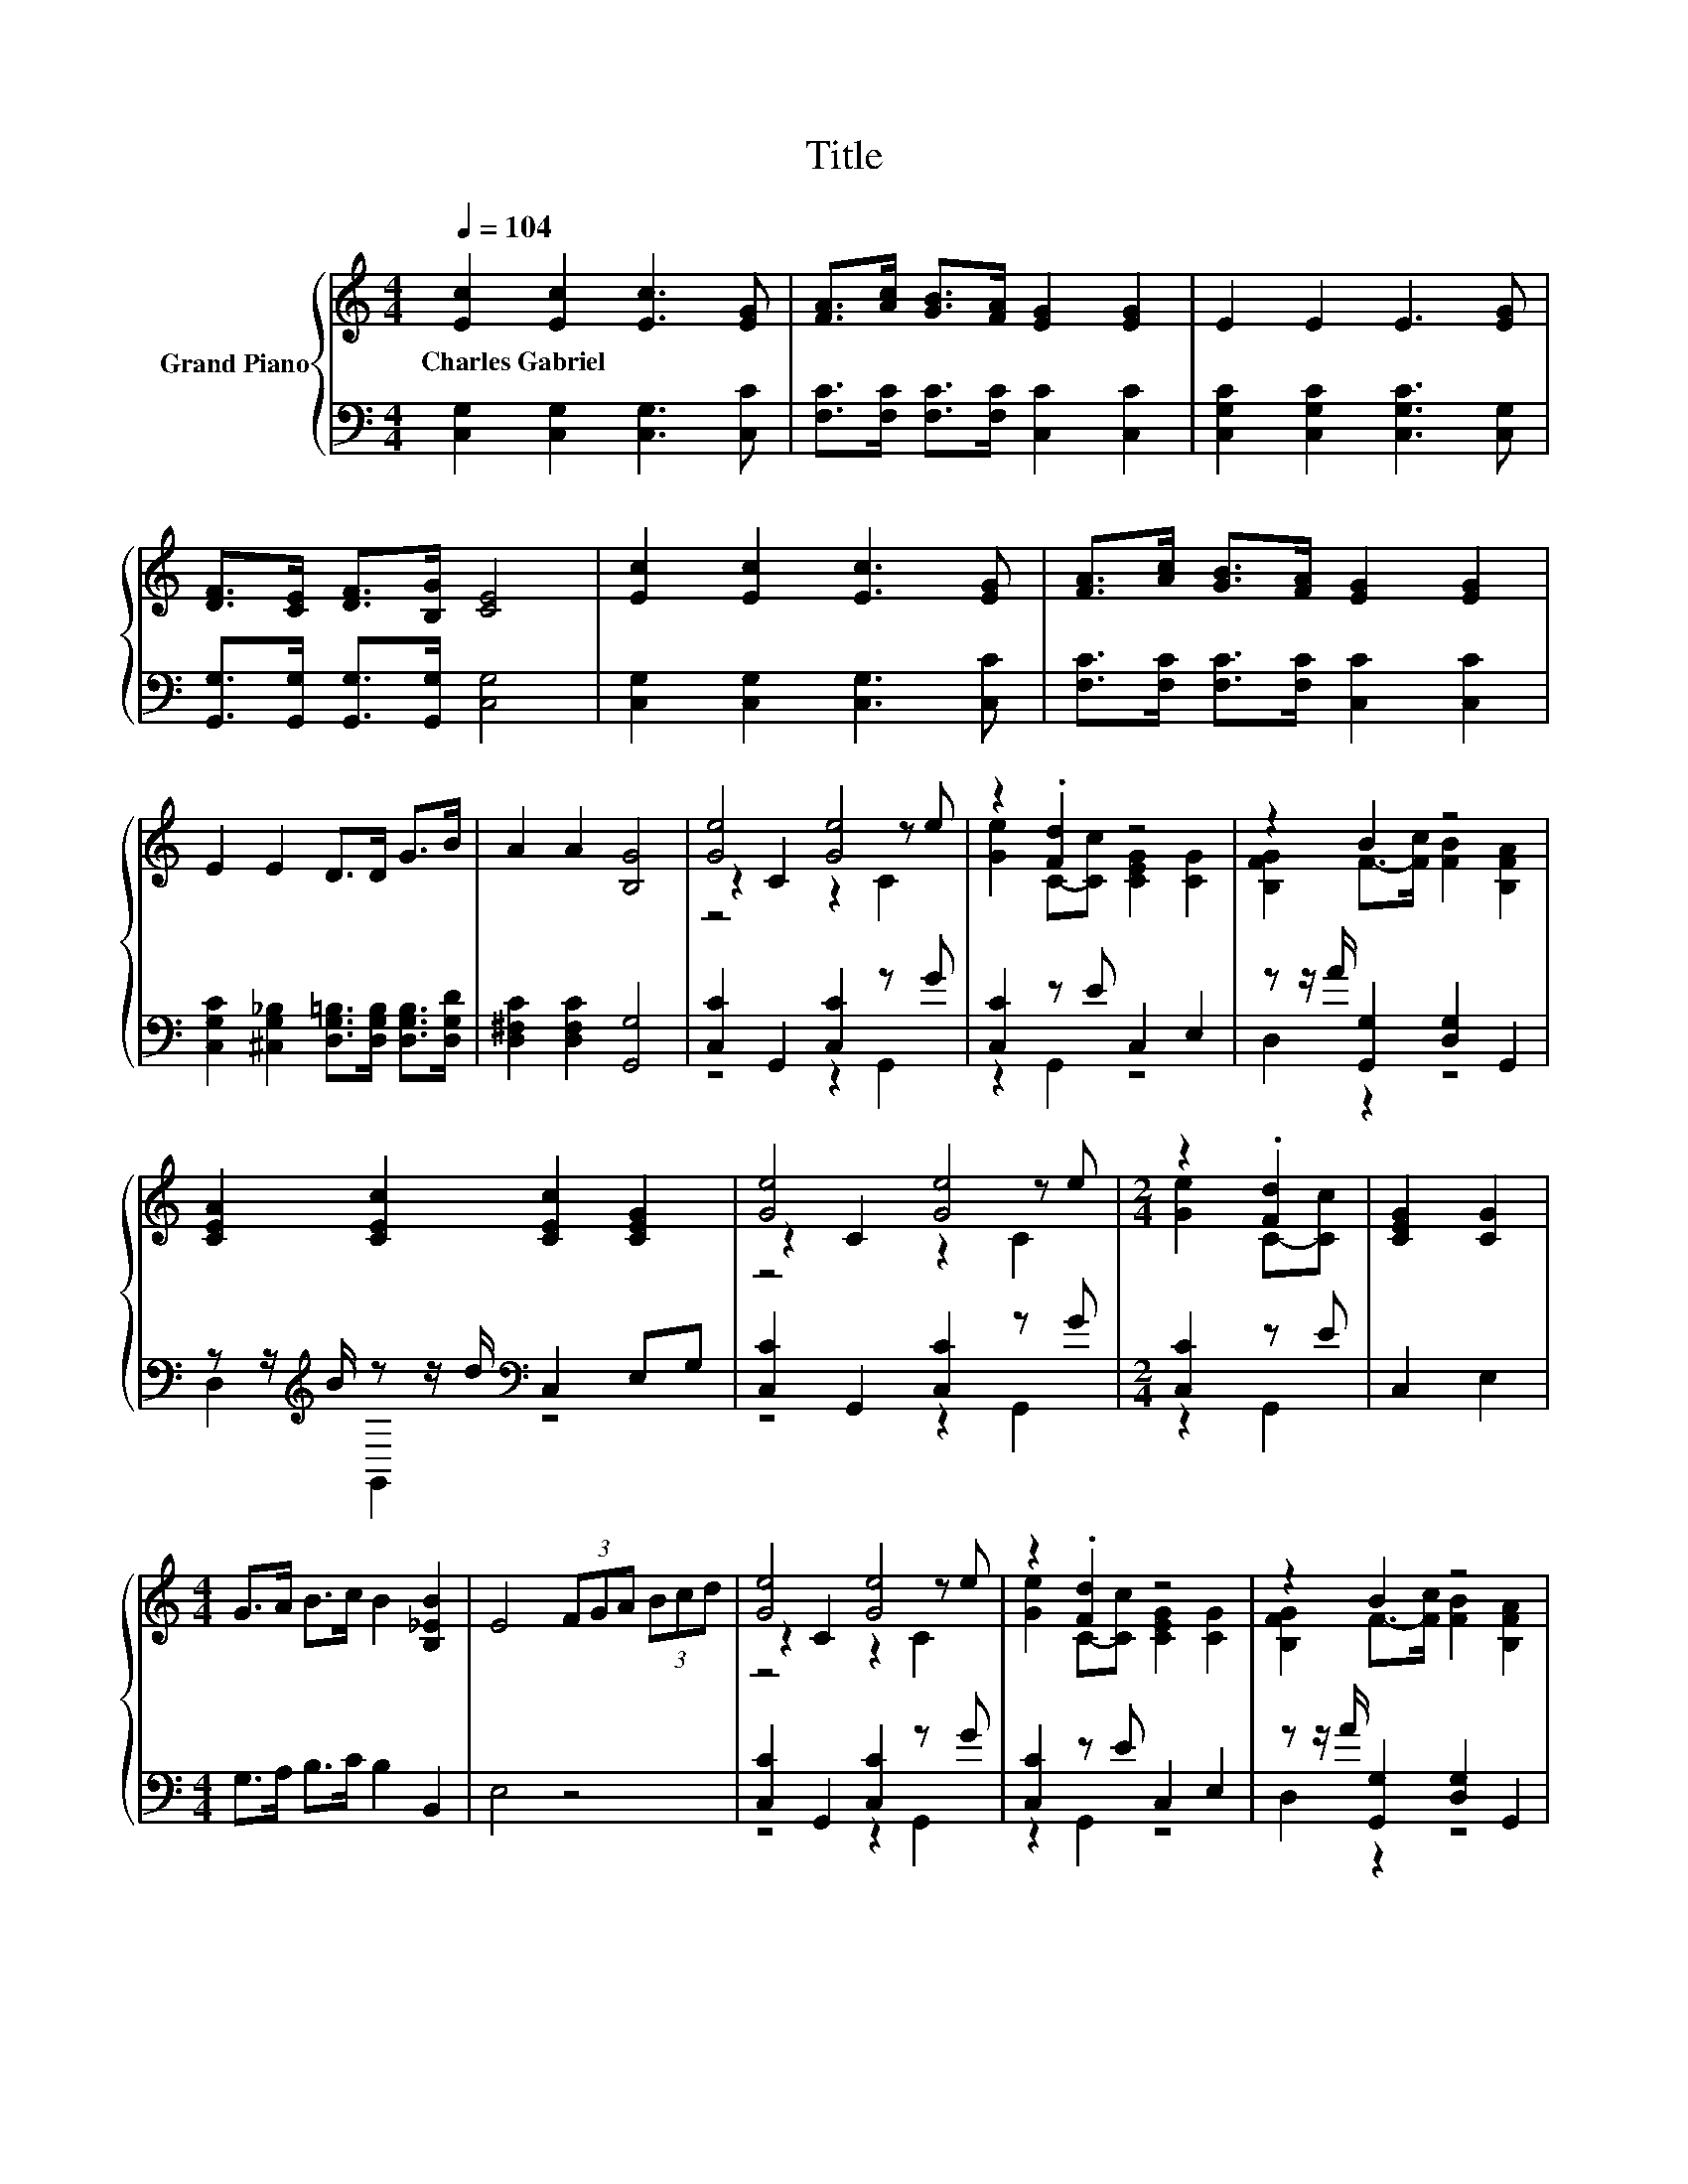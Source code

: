 X:1
T:Title
%%score { ( 1 3 4 ) | ( 2 5 ) }
L:1/8
Q:1/4=104
M:4/4
K:C
V:1 treble nm="Grand Piano"
V:3 treble 
V:4 treble 
V:2 bass 
V:5 bass 
V:1
 [Ec]2 [Ec]2 [Ec]3 [EG] | [FA]>[Ac] [GB]>[FA] [EG]2 [EG]2 | E2 E2 E3 [EG] | %3
w: Charles~Gabriel * * *|||
 [DF]>[CE] [DF]>[B,G] [CE]4 | [Ec]2 [Ec]2 [Ec]3 [EG] | [FA]>[Ac] [GB]>[FA] [EG]2 [EG]2 | %6
w: |||
 E2 E2 D>D G>B | A2 A2 [B,G]4 | [Ge]4 [Ge]4 | z2 .[Fd]2 z4 | z2 B2 z4 | %11
w: |||||
 [CEA]2 [CEc]2 [CEc]2 [CEG]2 | [Ge]4 [Ge]4 |[M:2/4] z2 .[Fd]2 | [CEG]2 [CG]2 | %15
w: ||||
[M:4/4] G>A B>c B2 [B,_EB]2 | E4 (3FGA (3Bcd | [Ge]4 [Ge]4 | z2 .[Fd]2 z4 | z2 B2 z4 | %20
w: |||||
 [CEA]2 [CEc]2 [CEc]2 [CEG]2 | [Ge]4 [Ge]4 |[M:2/4] z2 .[Fd]2 | [CGB]2 [C_EA]2 |[M:4/4] z4 z2 d2 | %25
w: |||||
 [Ec]6 z2 |] %26
w: |
V:2
 [C,G,]2 [C,G,]2 [C,G,]3 [C,C] | [F,C]>[F,C] [F,C]>[F,C] [C,C]2 [C,C]2 | %2
 [C,G,C]2 [C,G,C]2 [C,G,C]3 [C,G,] | [G,,G,]>[G,,G,] [G,,G,]>[G,,G,] [C,G,]4 | %4
 [C,G,]2 [C,G,]2 [C,G,]3 [C,C] | [F,C]>[F,C] [F,C]>[F,C] [C,C]2 [C,C]2 | %6
 [C,G,C]2 [^C,G,_B,]2 [D,G,=B,]>[D,G,B,] [D,G,B,]>[D,G,D] | [D,^F,C]2 [D,F,C]2 [G,,G,]4 | %8
 [C,C]2 G,,2 [C,C]2 z G | [C,C]2 z E C,2 E,2 | z z/ A/ [G,,G,]2 [D,G,]2 G,,2 | %11
 z z/[K:treble] B/ z z/ d/[K:bass] C,2 E,G, | [C,C]2 G,,2 [C,C]2 z G |[M:2/4] [C,C]2 z E | %14
 C,2 E,2 |[M:4/4] G,>A, B,>C B,2 B,,2 | E,4 z4 | [C,C]2 G,,2 [C,C]2 z G | [C,C]2 z E C,2 E,2 | %19
 z z/ A/ [G,,G,]2 [D,G,]2 G,,2 | z z/[K:treble] B/ z z/ d/[K:bass] C,2 E,G, | %21
 [C,C]2 G,,2 [C,C]2 z G |[M:2/4] [C,C]2 z E | F,2 ^F,2 | %24
[M:4/4] G,>G, E,>[C,C] [G,,B,F]2 .[G,,B,F]2 | [C,G,]6 z2 |] %26
V:3
 x8 | x8 | x8 | x8 | x8 | x8 | x8 | x8 | z2 C2 z2 z e | [Ge]2 C-[Cc] [CEG]2 [CG]2 | %10
 [B,FG]2 F->[Fc] [FB]2 [B,FA]2 | x8 | z2 C2 z2 z e |[M:2/4] [Ge]2 C-[Cc] | x4 |[M:4/4] x8 | x8 | %17
 z2 C2 z2 z e | [Ge]2 C-[Cc] [CEG]2 [CG]2 | [B,FG]2 F->[Fc] [FB]2 [B,FA]2 | x8 | z2 C2 z2 z e | %22
[M:2/4] [Ge]2 C-[Cc] | x4 |[M:4/4] [CEG]>[CEG] [CGc]>[Ge] d2 z G, | x8 |] %26
V:4
 x8 | x8 | x8 | x8 | x8 | x8 | x8 | x8 | z4 z2 C2 | x8 | x8 | x8 | z4 z2 C2 |[M:2/4] x4 | x4 | %15
[M:4/4] x8 | x8 | z4 z2 C2 | x8 | x8 | x8 | z4 z2 C2 |[M:2/4] x4 | x4 |[M:4/4] x8 | x8 |] %26
V:5
 x8 | x8 | x8 | x8 | x8 | x8 | x8 | x8 | z4 z2 G,,2 | z2 G,,2 z4 | D,2 z2 z4 | %11
 D,2[K:treble] G,,2[K:bass] z4 | z4 z2 G,,2 |[M:2/4] z2 G,,2 | x4 |[M:4/4] x8 | x8 | z4 z2 G,,2 | %18
 z2 G,,2 z4 | D,2 z2 z4 | D,2[K:treble] G,,2[K:bass] z4 | z4 z2 G,,2 |[M:2/4] z2 G,,2 | x4 | %24
[M:4/4] x8 | x8 |] %26

